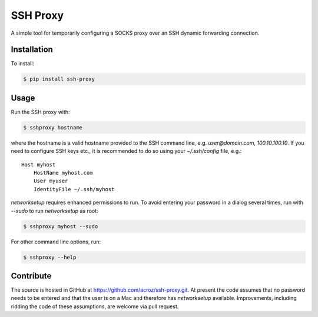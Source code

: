 SSH Proxy
=========

A simple tool for temporarily configuring a SOCKS proxy over an SSH dynamic
forwarding connection.

Installation
------------

To install:

.. code-block:: bash

    $ pip install ssh-proxy

Usage
-----

Run the SSH proxy with:

.. code-block:: bash

    $ sshproxy hostname

where the hostname is a valid hostname provided to the SSH command line, e.g.
`user@domain.com`, `100.10.100.10`. If you need to configure SSH keys etc., it
is recommended to do so using your `~/.ssh/config` file, e.g.::

    Host myhost
        HostName myhost.com
        User myuser
        IdentityFile ~/.ssh/myhost

`networksetup` requires enhanced permissions to run. To avoid entering your
password in a dialog several times, run with `--sudo` to run `networksetup` as
root:

.. code-block:: bash

    $ sshproxy myhost --sudo

For other command line options, run:

.. code-block:: bash

    $ sshproxy --help

Contribute
----------

The source is hosted in GitHub at https://github.com/acroz/ssh-proxy.git. At
present the code assumes that no password needs to be entered and that the user
is on a Mac and therefore has `networksetup` available. Improvements, including
ridding the code of these assumptions, are welcome via pull request.
